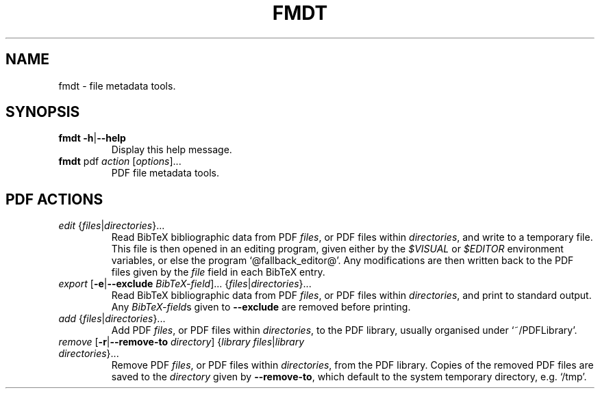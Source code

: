 .TH FMDT 1 "@DATE@" "Release @VERSION@" "@PACKAGE@"

.SH NAME
fmdt \- file metadata tools.

.SH SYNOPSIS

.TP
\fBfmdt\fP \fB\-h\fP|\fB\-\-help\fP
Display this help message.

.TP
\fBfmdt\fP pdf \fIaction\fP [\fIoptions\fP]...
PDF file metadata tools.

.SH PDF ACTIONS

.TP
\fIedit\fP {\fIfiles\fP|\fIdirectories\fP}...
Read BibTeX bibliographic data from PDF \fIfiles\fP, or PDF files within \fIdirectories\fP, and write to a temporary file.
This file is then opened in an editing program, given either by the \fI$VISUAL\fP or \fI$EDITOR\fP environment variables, or else the program `@fallback_editor@'.
Any modifications are then written back to the PDF files given by the \fIfile\fP field in each BibTeX entry.

.TP
\fIexport\fP [\fB\-e\fP|\fB\-\-exclude\fP \fIBibTeX-field\fP]... {\fIfiles\fP|\fIdirectories\fP}...
Read BibTeX bibliographic data from PDF \fIfiles\fP, or PDF files within \fIdirectories\fP, and print to standard output.
Any \fIBibTeX-field\fPs given to \fB\-\-exclude\fP are removed before printing.

.TP
\fIadd\fP {\fIfiles\fP|\fIdirectories\fP}...
Add PDF \fIfiles\fP, or PDF files within \fIdirectories\fP, to the PDF library, usually organised under `~/PDFLibrary'.

.TP
\fIremove\fP [\fB\-r\fP|\fB\-\-remove\-to\fP \fIdirectory\fP] {\fIlibrary files\fP|\fIlibrary directories\fP}...
Remove PDF \fIfiles\fP, or PDF files within \fIdirectories\fP, from the PDF library.
Copies of the removed PDF files are saved to the \fIdirectory\fP given by \fB\-\-remove\-to\fP, which default to the system temporary directory, e.g. `/tmp'.
